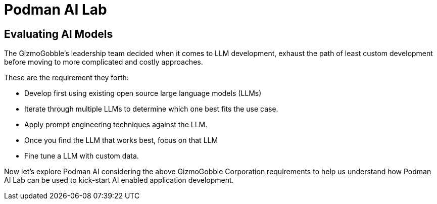= Podman AI Lab

== Evaluating AI Models

The GizmoGobble’s leadership team decided when it comes to LLM development, exhaust the path of least custom development before moving to more complicated and costly approaches.

These are the requirement they forth:

 * Develop first using existing open source large language models (LLMs) 

 * Iterate through multiple LLMs to determine which one best fits the use case.

 * Apply prompt engineering techniques against the LLM.

 * Once you find the LLM that works best, focus on that LLM

 * Fine tune a LLM with custom data.

Now let's explore Podman AI considering the above GizmoGobble Corporation requirements to help us understand how Podman AI Lab can be used to kick-start AI enabled application development. 

